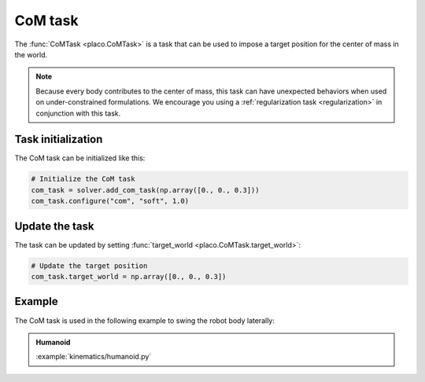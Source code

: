 CoM task
========

The :func:`CoMTask <placo.CoMTask>` is a task that can be used to impose a target position for the center of mass
in the world.

.. note::
    Because every body contributes to the center of mass, this task can have unexpected behaviors when used on
    under-constrained formulations. We encourage you using a :ref:`regularization task <regularization>`
    in conjunction with this task.

Task initialization
-------------------

The CoM task can be initialized like this:

.. code-block:: python

    # Initialize the CoM task
    com_task = solver.add_com_task(np.array([0., 0., 0.3]))
    com_task.configure("com", "soft", 1.0)

Update the task
---------------

The task can be updated by setting :func:`target_world <placo.CoMTask.target_world>`:

.. code-block:: python

    # Update the target position
    com_task.target_world = np.array([0., 0., 0.3])

Example
-------

The CoM task is used in the following example to swing the robot body laterally:

.. admonition:: Humanoid
    
    .. video:: https://github.com/Rhoban/placo-examples/raw/master/kinematics/videos/humanoid.mp4
        :autoplay:
        :muted:
        :loop:

    :example:`kinematics/humanoid.py`